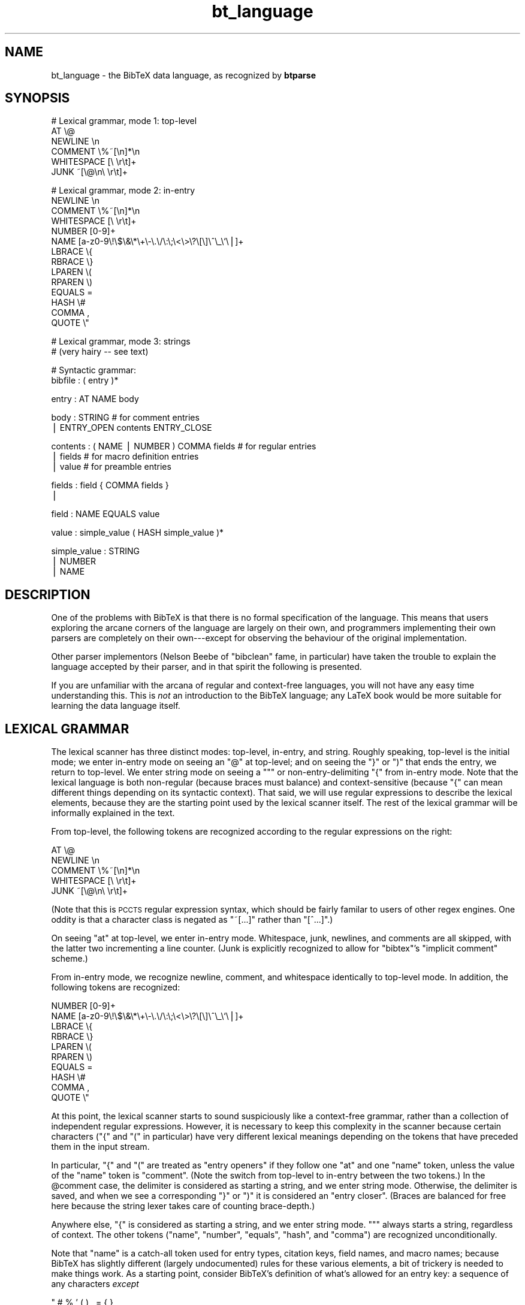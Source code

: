 .\" Automatically generated by Pod::Man v1.37, Pod::Parser v1.14
.\"
.\" Standard preamble:
.\" ========================================================================
.de Sh \" Subsection heading
.br
.if t .Sp
.ne 5
.PP
\fB\\$1\fR
.PP
..
.de Sp \" Vertical space (when we can't use .PP)
.if t .sp .5v
.if n .sp
..
.de Vb \" Begin verbatim text
.ft CW
.nf
.ne \\$1
..
.de Ve \" End verbatim text
.ft R
.fi
..
.\" Set up some character translations and predefined strings.  \*(-- will
.\" give an unbreakable dash, \*(PI will give pi, \*(L" will give a left
.\" double quote, and \*(R" will give a right double quote.  | will give a
.\" real vertical bar.  \*(C+ will give a nicer C++.  Capital omega is used to
.\" do unbreakable dashes and therefore won't be available.  \*(C` and \*(C'
.\" expand to `' in nroff, nothing in troff, for use with C<>.
.tr \(*W-|\(bv\*(Tr
.ds C+ C\v'-.1v'\h'-1p'\s-2+\h'-1p'+\s0\v'.1v'\h'-1p'
.ie n \{\
.    ds -- \(*W-
.    ds PI pi
.    if (\n(.H=4u)&(1m=24u) .ds -- \(*W\h'-12u'\(*W\h'-12u'-\" diablo 10 pitch
.    if (\n(.H=4u)&(1m=20u) .ds -- \(*W\h'-12u'\(*W\h'-8u'-\"  diablo 12 pitch
.    ds L" ""
.    ds R" ""
.    ds C` ""
.    ds C' ""
'br\}
.el\{\
.    ds -- \|\(em\|
.    ds PI \(*p
.    ds L" ``
.    ds R" ''
'br\}
.\"
.\" If the F register is turned on, we'll generate index entries on stderr for
.\" titles (.TH), headers (.SH), subsections (.Sh), items (.Ip), and index
.\" entries marked with X<> in POD.  Of course, you'll have to process the
.\" output yourself in some meaningful fashion.
.if \nF \{\
.    de IX
.    tm Index:\\$1\t\\n%\t"\\$2"
..
.    nr % 0
.    rr F
.\}
.\"
.\" For nroff, turn off justification.  Always turn off hyphenation; it makes
.\" way too many mistakes in technical documents.
.hy 0
.if n .na
.\"
.\" Accent mark definitions (@(#)ms.acc 1.5 88/02/08 SMI; from UCB 4.2).
.\" Fear.  Run.  Save yourself.  No user-serviceable parts.
.    \" fudge factors for nroff and troff
.if n \{\
.    ds #H 0
.    ds #V .8m
.    ds #F .3m
.    ds #[ \f1
.    ds #] \fP
.\}
.if t \{\
.    ds #H ((1u-(\\\\n(.fu%2u))*.13m)
.    ds #V .6m
.    ds #F 0
.    ds #[ \&
.    ds #] \&
.\}
.    \" simple accents for nroff and troff
.if n \{\
.    ds ' \&
.    ds ` \&
.    ds ^ \&
.    ds , \&
.    ds ~ ~
.    ds /
.\}
.if t \{\
.    ds ' \\k:\h'-(\\n(.wu*8/10-\*(#H)'\'\h"|\\n:u"
.    ds ` \\k:\h'-(\\n(.wu*8/10-\*(#H)'\`\h'|\\n:u'
.    ds ^ \\k:\h'-(\\n(.wu*10/11-\*(#H)'^\h'|\\n:u'
.    ds , \\k:\h'-(\\n(.wu*8/10)',\h'|\\n:u'
.    ds ~ \\k:\h'-(\\n(.wu-\*(#H-.1m)'~\h'|\\n:u'
.    ds / \\k:\h'-(\\n(.wu*8/10-\*(#H)'\z\(sl\h'|\\n:u'
.\}
.    \" troff and (daisy-wheel) nroff accents
.ds : \\k:\h'-(\\n(.wu*8/10-\*(#H+.1m+\*(#F)'\v'-\*(#V'\z.\h'.2m+\*(#F'.\h'|\\n:u'\v'\*(#V'
.ds 8 \h'\*(#H'\(*b\h'-\*(#H'
.ds o \\k:\h'-(\\n(.wu+\w'\(de'u-\*(#H)/2u'\v'-.3n'\*(#[\z\(de\v'.3n'\h'|\\n:u'\*(#]
.ds d- \h'\*(#H'\(pd\h'-\w'~'u'\v'-.25m'\f2\(hy\fP\v'.25m'\h'-\*(#H'
.ds D- D\\k:\h'-\w'D'u'\v'-.11m'\z\(hy\v'.11m'\h'|\\n:u'
.ds th \*(#[\v'.3m'\s+1I\s-1\v'-.3m'\h'-(\w'I'u*2/3)'\s-1o\s+1\*(#]
.ds Th \*(#[\s+2I\s-2\h'-\w'I'u*3/5'\v'-.3m'o\v'.3m'\*(#]
.ds ae a\h'-(\w'a'u*4/10)'e
.ds Ae A\h'-(\w'A'u*4/10)'E
.    \" corrections for vroff
.if v .ds ~ \\k:\h'-(\\n(.wu*9/10-\*(#H)'\s-2\u~\d\s+2\h'|\\n:u'
.if v .ds ^ \\k:\h'-(\\n(.wu*10/11-\*(#H)'\v'-.4m'^\v'.4m'\h'|\\n:u'
.    \" for low resolution devices (crt and lpr)
.if \n(.H>23 .if \n(.V>19 \
\{\
.    ds : e
.    ds 8 ss
.    ds o a
.    ds d- d\h'-1'\(ga
.    ds D- D\h'-1'\(hy
.    ds th \o'bp'
.    ds Th \o'LP'
.    ds ae ae
.    ds Ae AE
.\}
.rm #[ #] #H #V #F C
.\" ========================================================================
.\"
.IX Title "bt_language 3"
.TH bt_language 3 "2003-10-25" "btparse, version 0.34" "btparse"
.SH "NAME"
bt_language \- the BibTeX data language, as recognized by \fBbtparse\fR
.SH "SYNOPSIS"
.IX Header "SYNOPSIS"
.Vb 6
\&   # Lexical grammar, mode 1: top-level
\&   AT                    \e@
\&   NEWLINE               \en
\&   COMMENT               \e%~[\en]*\en
\&   WHITESPACE            [\e \er\et]+
\&   JUNK                  ~[\e@\en\e \er\et]+
.Ve
.PP
.Vb 14
\&   # Lexical grammar, mode 2: in-entry
\&   NEWLINE               \en
\&   COMMENT               \e%~[\en]*\en
\&   WHITESPACE            [\e \er\et]+
\&   NUMBER                [0-9]+
\&   NAME                  [a-z0-9\e!\e$\e&\e*\e+\e-\e.\e/\e:\e;\e<\e>\e?\e[\e]\e^\e_\e`\e|]+
\&   LBRACE                \e{
\&   RBRACE                \e}
\&   LPAREN                \e(
\&   RPAREN                \e)
\&   EQUALS                =
\&   HASH                  \e#
\&   COMMA                 ,
\&   QUOTE                 \e"
.Ve
.PP
.Vb 2
\&   # Lexical grammar, mode 3: strings
\&   # (very hairy -- see text)
.Ve
.PP
.Vb 2
\&   # Syntactic grammar:
\&   bibfile : ( entry )*
.Ve
.PP
.Vb 1
\&   entry : AT NAME body
.Ve
.PP
.Vb 2
\&   body : STRING                    # for comment entries
\&        | ENTRY_OPEN contents ENTRY_CLOSE
.Ve
.PP
.Vb 3
\&   contents : ( NAME | NUMBER ) COMMA fields   # for regular entries
\&            | fields                # for macro definition entries
\&            | value                 # for preamble entries
.Ve
.PP
.Vb 2
\&   fields : field { COMMA fields }
\&          |
.Ve
.PP
.Vb 1
\&   field : NAME EQUALS value
.Ve
.PP
.Vb 1
\&   value : simple_value ( HASH simple_value )*
.Ve
.PP
.Vb 3
\&   simple_value : STRING
\&                | NUMBER
\&                | NAME
.Ve
.SH "DESCRIPTION"
.IX Header "DESCRIPTION"
One of the problems with BibTeX is that there is no formal specification
of the language.  This means that users exploring the arcane corners of
the language are largely on their own, and programmers implementing
their own parsers are completely on their own\-\-\-except for observing the
behaviour of the original implementation.
.PP
Other parser implementors (Nelson Beebe of \f(CW\*(C`bibclean\*(C'\fR fame, in
particular) have taken the trouble to explain the language accepted by
their parser, and in that spirit the following is presented.
.PP
If you are unfamiliar with the arcana of regular and context-free
languages, you will not have any easy time understanding this.  This is
\&\fInot\fR an introduction to the BibTeX language; any LaTeX book would be
more suitable for learning the data language itself.
.SH "LEXICAL GRAMMAR"
.IX Header "LEXICAL GRAMMAR"
The lexical scanner has three distinct modes: top\-level, in\-entry, and
string.  Roughly speaking, top-level is the initial mode; we enter
in-entry mode on seeing an \f(CW\*(C`@\*(C'\fR at top\-level; and on seeing the \f(CW\*(C`}\*(C'\fR or
\&\f(CW\*(C`)\*(C'\fR that ends the entry, we return to top\-level.  We enter string mode
on seeing a \f(CW\*(C`"\*(C'\fR or non-entry-delimiting \f(CW\*(C`{\*(C'\fR from in-entry mode.  Note
that the lexical language is both non-regular (because braces must
balance) and context-sensitive (because \f(CW\*(C`{\*(C'\fR can mean different things
depending on its syntactic context).  That said, we will use regular
expressions to describe the lexical elements, because they are the
starting point used by the lexical scanner itself.  The rest of the
lexical grammar will be informally explained in the text.
.PP
From top\-level, the following tokens are recognized according to the
regular expressions on the right:
.PP
.Vb 5
\&   AT                    \e@
\&   NEWLINE               \en
\&   COMMENT               \e%~[\en]*\en
\&   WHITESPACE            [\e \er\et]+
\&   JUNK                  ~[\e@\en\e \er\et]+
.Ve
.PP
(Note that this is \s-1PCCTS\s0 regular expression syntax, which should be
fairly familar to users of other regex engines.  One oddity is that a
character class is negated as \f(CW\*(C`~[...]\*(C'\fR rather than \f(CW\*(C`[^...]\*(C'\fR.)
.PP
On seeing \f(CW\*(C`at\*(C'\fR at top\-level, we enter in-entry mode.  Whitespace, junk,
newlines, and comments are all skipped, with the latter two incrementing
a line counter.  (Junk is explicitly recognized to allow for \f(CW\*(C`bibtex\*(C'\fR's
\&\*(L"implicit comment\*(R" scheme.)
.PP
From in-entry mode, we recognize newline, comment, and whitespace
identically to top-level mode.  In addition, the following tokens are
recognized:
.PP
.Vb 10
\&   NUMBER                [0-9]+
\&   NAME                  [a-z0-9\e!\e$\e&\e*\e+\e-\e.\e/\e:\e;\e<\e>\e?\e[\e]\e^\e_\e`\e|]+
\&   LBRACE                \e{
\&   RBRACE                \e}
\&   LPAREN                \e(
\&   RPAREN                \e)
\&   EQUALS                =
\&   HASH                  \e#
\&   COMMA                 ,
\&   QUOTE                 \e"
.Ve
.PP
At this point, the lexical scanner starts to sound suspiciously like a
context-free grammar, rather than a collection of independent regular
expressions.  However, it is necessary to keep this complexity in the
scanner because certain characters (\f(CW\*(C`{\*(C'\fR and \f(CW\*(C`(\*(C'\fR in particular) have
very different lexical meanings depending on the tokens that have
preceded them in the input stream.
.PP
In particular, \f(CW\*(C`{\*(C'\fR and \f(CW\*(C`(\*(C'\fR are treated as \*(L"entry openers\*(R" if they
follow one \f(CW\*(C`at\*(C'\fR and one \f(CW\*(C`name\*(C'\fR token, unless the value of the \f(CW\*(C`name\*(C'\fR
token is \f(CW"comment"\fR.  (Note the switch from top-level to in-entry
between the two tokens.)  In the \f(CW@comment\fR case, the delimiter is
considered as starting a string, and we enter string mode.  Otherwise,
the delimiter is saved, and when we see a corresponding \f(CW\*(C`}\*(C'\fR or \f(CW\*(C`)\*(C'\fR it
is considered an \*(L"entry closer\*(R".  (Braces are balanced for free here
because the string lexer takes care of counting brace\-depth.)
.PP
Anywhere else, \f(CW\*(C`{\*(C'\fR is considered as starting a string, and we enter
string mode.  \f(CW\*(C`"\*(C'\fR always starts a string, regardless of context.  The
other tokens (\f(CW\*(C`name\*(C'\fR, \f(CW\*(C`number\*(C'\fR, \f(CW\*(C`equals\*(C'\fR, \f(CW\*(C`hash\*(C'\fR, and \f(CW\*(C`comma\*(C'\fR) are
recognized unconditionally.  
.PP
Note that \f(CW\*(C`name\*(C'\fR is a catch-all token used for entry types, citation
keys, field names, and macro names; because BibTeX has slightly
different (largely undocumented) rules for these various elements, a bit
of trickery is needed to make things work.  As a starting point,
consider BibTeX's definition of what's allowed for an entry key:
a sequence of any characters \fIexcept\fR
.PP
.Vb 1
\&   " # % ' ( ) , = { }
.Ve
.PP
plus space.  There are a couple of problems with this scheme.  First,
without specifying the character set from which those \*(L"magic 10\*(R"
characters are drawn, it's a bit hard to know just what is allowed.
Second, allowing \f(CW\*(C`@\*(C'\fR characters could lead to confusing BibTeX syntax
(it doesn't confuse BibTeX, but it might confuse a human reader).
Finally, allowing certain characters that are special to TeX means that
BibTeX can generate bogus TeX code: try putting a backslash (\f(CW\*(C`\e\*(C'\fR) or
tilde (\f(CW\*(C`~\*(C'\fR) in a citation key.  (This last exception is rather specific
to the \*(L"generating (La)TeX code from a BibTeX database\*(R" application, but
since that's the major application for BibTeX databases, then it will
presumably be the major application for \fBbtparse\fR, at least initially.
Thus, it makes sense to pay attention to this problem.)
.PP
In \fBbtparse\fR, then, a name is defined as any sequence of letters,
digits, underscores, and the following characters:
.PP
.Vb 1
\&   ! $ & * + - . / : ; < > ? [ ] ^ _ ` |
.Ve
.PP
This list was derived by removing BibTeX's \*(L"magic 10\*(R" from the set of
printable 7\-bit \s-1ASCII\s0 characters (32\-126), and then further removing
\&\f(CW\*(C`@\*(C'\fR, \f(CW\*(C`\e\*(C'\fR, and \f(CW\*(C`~\*(C'\fR.  This means that \fBbtparse\fR disallows some of the
weirder entry keys that BibTeX would accept, such as \f(CW\*(C`\efoo@bar\*(C'\fR, but
still allows a string with initial digits.  In fact, from the above
definition it appears that \fBbtparse\fR would accept a string of all
digits as a \*(L"name;\*(R" this is not the case, though, as the lexical scanner
recognizes such a digit string as a number first.  There are two
problems here: BibTeX entry keys may in fact be entirely numeric, and
field names may not begin with a digit.  (Those are two of the
not-so-obvious differences in BibTeX's handling of keys and field
names.)  The tricks used to deal with these problems are implemented in
the parser rather than the lexical scanner, so are described in
\&\*(L"\s-1SYNTACTIC\s0 \s-1GRAMMAR\s0\*(R" below.
.PP
The string lexer recognizes \f(CW\*(C`lbrace\*(C'\fR, \f(CW\*(C`rbrace\*(C'\fR, \f(CW\*(C`lparen\*(C'\fR, and
\&\f(CW\*(C`rparen\*(C'\fR tokens in order to count brace\- or parenthesis\-depth.  This is
necessary so it knows when to accept a string delimited by braces or
parentheses.  (Note that a parenthesis-delimited string is only allowed
after \f(CW@comment\fR\-\-\-this is not a normal BibTeX construct.)  In
addition, it converts each non-space whitespace character (newline,
carriage\-return, and tab) to a single space.  (Sequences of whitespace
are not collapsed; that's the domain of string post\-processing, which is
well removed from the scanner or parser.)  Finally, it accepts \f(CW\*(C`"\*(C'\fR to
delimit quote-delimited strings.  Apart from those restrictions, the
string lexer accepts anything up to the end-of-string delimiter.
.SH "SYNTACTIC GRAMMAR"
.IX Header "SYNTACTIC GRAMMAR"
(The language used to describe the grammar here is the extended
Backus-Naur Form (\s-1EBNF\s0) used by \s-1PCCTS\s0.  Terminals are represented by
uppercase strings, non-terminals by lowercase strings; terminal names
are the same as those given in the lexical grammar above.  \f(CW\*(C`( foo )*\*(C'\fR
means zero or more repetitions of the \f(CW\*(C`foo\*(C'\fR production, and \f(CW\*(C`{ foo }\*(C'\fR
means an optional \f(CW\*(C`foo\*(C'\fR.)
.PP
A file is just a sequence of zero or more entries:
.PP
.Vb 1
\&   bibfile : ( entry )*
.Ve
.PP
An entry is an at\-sign, a name (the \*(L"entry type\*(R"), and the entry body:
.PP
.Vb 1
\&   entry : AT NAME body
.Ve
.PP
A body is either a string (this alternative is only tried if the entry
type is \f(CW"comment"\fR) or the entry contents:
.PP
.Vb 2
\&   body : STRING                    # for comment entries
\&        | ENTRY_OPEN contents ENTRY_CLOSE
.Ve
.PP
(\f(CW\*(C`ENTRY_OPEN\*(C'\fR and \f(CW\*(C`ENTRY_CLOSE\*(C'\fR are either \f(CW\*(C`{\*(C'\fR and \f(CW\*(C`}\*(C'\fR or \f(CW\*(C`(\*(C'\fR and
\&\f(CW\*(C`)\*(C'\fR, depending what is seen in the input for a particular entry.)
.PP
There are three possible productions for the \*(L"contents\*(R" non\-terminal.
Only one applies to any given entry, depending on the entry metatype
(which in turn depends on the entry type).  Currently, \fBbtparse\fR
supports four entry metatypes: comment, preamble, macro definition, and
regular.  The first two correspond to \f(CW@comment\fR and \f(CW@preamble\fR
entries; \*(L"macro definition\*(R" is for \f(CW@string\fR entries; and \*(L"regular\*(R" is
for all other entry types.  (The library will be extended to handle
\&\f(CW@modify\fR and \f(CW@alias\fR entry types, and corresponding \*(L"modify\*(R" and
\&\*(L"alias\*(R" metatypes, when BibTeX 1.0 is released and the exact syntax is
known.)  The \*(L"metatype\*(R" concept is necessary so that all entry types
that aren't specifically recognized fall into the \*(L"regular\*(R" metatype.
It's also convenient not to have to \f(CW\*(C`strcmp\*(C'\fR the entry type all the
time.
.PP
.Vb 3
\&   contents : ( NAME | NUMBER ) COMMA fields     # for regular entries
\&            | fields                # for macro definition entries
\&            | value                 # for preamble entries
.Ve
.PP
Note that the entry key is not just a \f(CW\*(C`NAME\*(C'\fR, but \f(CW\*(C`( NAME | NUMBER)\*(C'\fR.
This is necessary because BibTeX allows all-numeric entry keys, but
\&\fBbtparse\fR's lexical scanner recognizes such digit strings as \f(CW\*(C`NUMBER\*(C'\fR
tokens.
.PP
\&\f(CW\*(C`fields\*(C'\fR is a comma-separated list of fields, with an optional single
trailing comma:
.PP
.Vb 2
\&   fields : field { COMMA fields }
\&          |
.Ve
.PP
A \f(CW\*(C`field\*(C'\fR is a single \*(L"field = value\*(R" assignment:
.PP
.Vb 1
\&   field : NAME EQUALS value
.Ve
.PP
Note that \f(CW\*(C`NAME\*(C'\fR here is a restricted version of the \*(L"name\*(R" token
described in \*(L"\s-1LEXICAL\s0 \s-1GRAMMAR\s0\*(R" above.  Any \*(L"name\*(R" token will be
accepted by the parser, but it is immediately checked to ensure that it
doesn't begin with a digit; if so, an artificial syntax error is
triggered.  (This is for compatibility with BibTeX, which doesn't allow
field names to start with a digit.)
.PP
A \f(CW\*(C`value\*(C'\fR is a series of simple values joined by \f(CW'#'\fR characters:
.PP
.Vb 1
\&   value : simple_value ( HASH simple_value )*
.Ve
.PP
A simple value is a string, number, or name (for macro invocations):
.PP
.Vb 3
\&   simple_value : STRING
\&                | NUMBER
\&                | NAME
.Ve
.SH "SEE ALSO"
.IX Header "SEE ALSO"
btparse
.SH "AUTHOR"
.IX Header "AUTHOR"
Greg Ward <gward@python.net>
